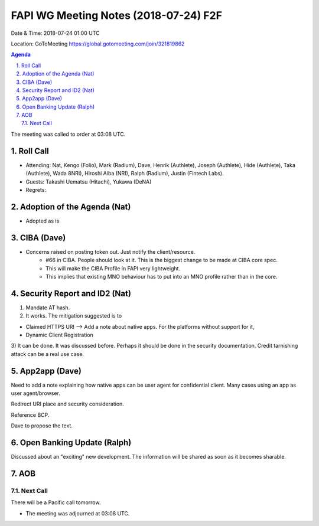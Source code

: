 ============================================
FAPI WG Meeting Notes (2018-07-24) F2F
============================================
Date & Time: 2018-07-24 01:00 UTC

Location: GoToMeeting https://global.gotomeeting.com/join/321819862

.. sectnum:: 
   :suffix: .


.. contents:: Agenda

The meeting was called to order at 03:08 UTC. 

Roll Call
===========
* Attending: Nat, Kengo (Folio), Mark (Radium), Dave, Henrik (Authlete), Joseph (Authlete), Hide (Authlete), Taka (Authlete), Wada 8NRI), Hiroshi Aiba (NRI), Ralph (Radium), Justin (Fintech Labs). 
* Guests: Takashi Uematsu (Hitachi), Yukawa (DeNA)
* Regrets: 

Adoption of the Agenda (Nat)
==================================
* Adopted as is

CIBA (Dave) 
===============
* Concerns raised on posting token out. Just notify the client/resource. 
    * #66 in CIBA. People should look at it. This is the biggest change to be made at CIBA core spec. 
    * This will make the CIBA Profile in FAPI very lightweight. 
    * This implies that existing MNO behaviour has to put into an MNO profile rather than in the core. 

Security Report and ID2 (Nat)
=============================

1) Mandate AT hash. 

2) It works. The mitigation suggested is to

* Claimed HTTPS URI --> Add a note about native apps. For the platforms without support for it, 
* Dynamic Client Registration

3) It can be done. It was discussed before. Perhaps it should be done in the security documentation. 
Credit tarnishing attack can be a real use case. 

App2app (Dave)
====================
Need to add a note explaining how native apps can be user agent for confidential client. 
Many cases using an app as user agent/browser. 

Redirect URI place and security consideration. 

Reference BCP. 

Dave to propose the text. 

Open Banking Update (Ralph)
============================
Discussed about an "exciting" new development. 
The information will be shared as soon as it becomes sharable. 

AOB
===========

Next Call
-----------------------
There will be a Pacific call tomorrow. 

* The meeting was adjourned at 03:08 UTC.